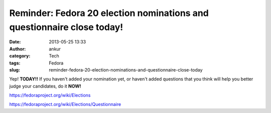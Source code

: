 Reminder: Fedora 20 election nominations and questionnaire close today!
#######################################################################
:date: 2013-05-25 13:33
:author: ankur
:category: Tech
:tags: Fedora
:slug: reminder-fedora-20-election-nominations-and-questionnaire-close-today

Yep! **TODAY!!** If you haven't added your nomination yet, or haven't
added questions that you think will help you better judge your
candidates, do it **NOW!**

https://fedoraproject.org/wiki/Elections

https://fedoraproject.org/wiki/Elections/Questionnaire
